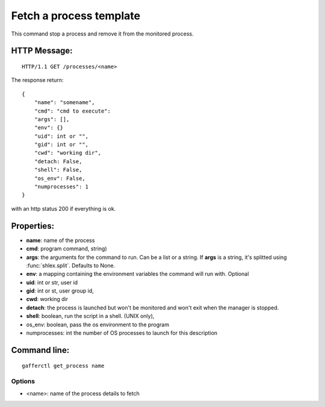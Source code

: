 .. _get_process:


Fetch a process template
========================

This command stop a process and remove it from the monitored
process.

HTTP Message:
-------------

::

    HTTP/1.1 GET /processes/<name>

The response return::

    {
        "name": "somename",
        "cmd": "cmd to execute":
        "args": [],
        "env": {}
        "uid": int or "",
        "gid": int or "",
        "cwd": "working dir",
        "detach: False,
        "shell": False,
        "os_env": False,
        "numprocesses": 1
    }


with an http status 200 if everything is ok.


Properties:
-----------

- **name**: name of the process
- **cmd**: program command, string)
- **args**: the arguments for the command to run. Can be a list or
  a string. If **args** is  a string, it's splitted using
  :func:`shlex.split`. Defaults to None.
- **env**: a mapping containing the environment variables the command
  will run with. Optional
- **uid**: int or str, user id
- **gid**: int or st, user group id,
- **cwd**: working dir
- **detach**: the process is launched but won't be monitored and
  won't exit when the manager is stopped.
- **shell**: boolean, run the script in a shell. (UNIX
  only),
- os_env: boolean, pass the os environment to the program
- numprocesses: int the number of OS processes to launch for
  this description


Command line:
-------------

::

    gafferctl get_process name

Options
+++++++

- <name>: name of the process details to fetch

